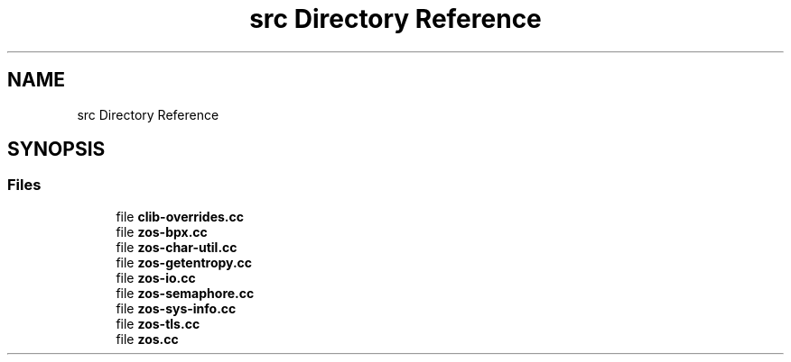 .TH "src Directory Reference" 3 "Wed May 17 2023" "zoslib" \" -*- nroff -*-
.ad l
.nh
.SH NAME
src Directory Reference
.SH SYNOPSIS
.br
.PP
.SS "Files"

.in +1c
.ti -1c
.RI "file \fBclib\-overrides\&.cc\fP"
.br
.ti -1c
.RI "file \fBzos\-bpx\&.cc\fP"
.br
.ti -1c
.RI "file \fBzos\-char\-util\&.cc\fP"
.br
.ti -1c
.RI "file \fBzos\-getentropy\&.cc\fP"
.br
.ti -1c
.RI "file \fBzos\-io\&.cc\fP"
.br
.ti -1c
.RI "file \fBzos\-semaphore\&.cc\fP"
.br
.ti -1c
.RI "file \fBzos\-sys\-info\&.cc\fP"
.br
.ti -1c
.RI "file \fBzos\-tls\&.cc\fP"
.br
.ti -1c
.RI "file \fBzos\&.cc\fP"
.br
.in -1c
